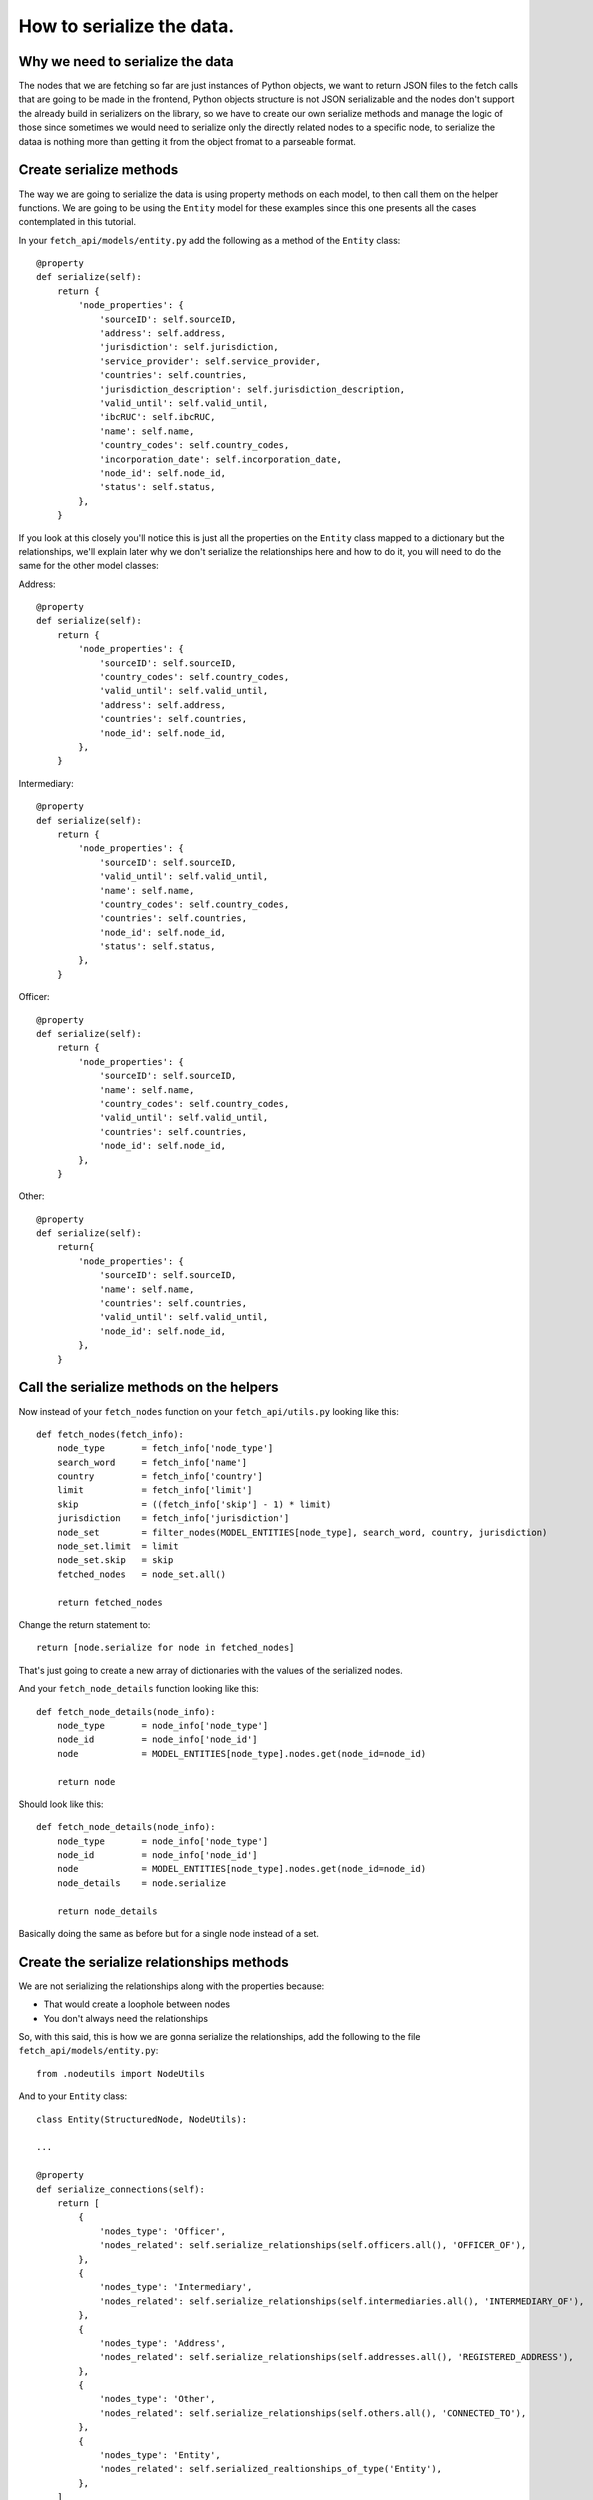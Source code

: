 ==========================
How to serialize the data.
==========================

Why we need to serialize the data
=================================

The nodes that we are fetching so far are just instances of Python objects, we want to return JSON files to the fetch calls that are going to be made in the frontend, Python objects structure is not JSON serializable and the nodes don't support the already build in serializers on the library, so we have to create our own serialize methods and manage the logic of those since sometimes we would need to serialize only the directly related nodes to a specific node, to serialize the dataa is nothing more than getting it from the object fromat to a parseable format.

Create serialize methods
========================

The way we are going to serialize the data is using property methods on each model, to then call them on the helper functions. We are going to be using the ``Entity`` model for these examples since this one presents all the cases contemplated in this tutorial.

In your ``fetch_api/models/entity.py`` add the following as a method of the ``Entity`` class::

    @property
    def serialize(self):
        return {
            'node_properties': {
                'sourceID': self.sourceID,
                'address': self.address,
                'jurisdiction': self.jurisdiction,
                'service_provider': self.service_provider,
                'countries': self.countries,
                'jurisdiction_description': self.jurisdiction_description,
                'valid_until': self.valid_until,
                'ibcRUC': self.ibcRUC,
                'name': self.name,
                'country_codes': self.country_codes,
                'incorporation_date': self.incorporation_date,
                'node_id': self.node_id,
                'status': self.status,
            },
        }

If you look at this closely you'll notice this is just all the properties on the ``Entity`` class mapped to a dictionary but the relationships, we'll explain later why we don't serialize the relationships here and how to do it, you will need to do the same for the other model classes:

Address::

    @property
    def serialize(self):
        return {
            'node_properties': {
                'sourceID': self.sourceID,
                'country_codes': self.country_codes,
                'valid_until': self.valid_until,
                'address': self.address,
                'countries': self.countries,
                'node_id': self.node_id,
            },
        }

Intermediary::

    @property
    def serialize(self):
        return {
            'node_properties': {
                'sourceID': self.sourceID,
                'valid_until': self.valid_until,
                'name': self.name,
                'country_codes': self.country_codes,
                'countries': self.countries,
                'node_id': self.node_id,
                'status': self.status,
            },
        }

Officer::

    @property
    def serialize(self):
        return {
            'node_properties': {
                'sourceID': self.sourceID,
                'name': self.name,
                'country_codes': self.country_codes,
                'valid_until': self.valid_until,
                'countries': self.countries,
                'node_id': self.node_id,
            },
        }

Other::

    @property
    def serialize(self):
        return{
            'node_properties': {
                'sourceID': self.sourceID,
                'name': self.name,
                'countries': self.countries,
                'valid_until': self.valid_until,
                'node_id': self.node_id,
            },
        }

Call the serialize methods on the helpers
=========================================

Now instead of your ``fetch_nodes`` function on your ``fetch_api/utils.py`` looking like this::

    def fetch_nodes(fetch_info):
        node_type       = fetch_info['node_type']
        search_word     = fetch_info['name']
        country         = fetch_info['country']
        limit           = fetch_info['limit']
        skip            = ((fetch_info['skip'] - 1) * limit)
        jurisdiction    = fetch_info['jurisdiction']
        node_set        = filter_nodes(MODEL_ENTITIES[node_type], search_word, country, jurisdiction)
        node_set.limit  = limit
        node_set.skip   = skip
        fetched_nodes   = node_set.all()

        return fetched_nodes

Change the return statement to::

        return [node.serialize for node in fetched_nodes]

That's just going to create a new array of dictionaries with the values of the serialized nodes.

And your ``fetch_node_details`` function looking like this::

    def fetch_node_details(node_info):
        node_type       = node_info['node_type']
        node_id         = node_info['node_id']
        node            = MODEL_ENTITIES[node_type].nodes.get(node_id=node_id)

        return node

Should look like this::

    def fetch_node_details(node_info):
        node_type       = node_info['node_type']
        node_id         = node_info['node_id']
        node            = MODEL_ENTITIES[node_type].nodes.get(node_id=node_id)
        node_details    = node.serialize

        return node_details

Basically doing the same as before but for a single node instead of a set.

Create the serialize relationships methods
==========================================

We are not serializing the relationships along with the properties because:

* That would create a loophole between nodes
* You don't always need the relationships

So, with this said, this is how we are gonna serialize the relationships, add the following to the file ``fetch_api/models/entity.py``::

    from .nodeutils import NodeUtils

And to your ``Entity`` class::

    class Entity(StructuredNode, NodeUtils):

    ...

    @property
    def serialize_connections(self):
        return [
            {
                'nodes_type': 'Officer',
                'nodes_related': self.serialize_relationships(self.officers.all(), 'OFFICER_OF'),
            },
            {
                'nodes_type': 'Intermediary',
                'nodes_related': self.serialize_relationships(self.intermediaries.all(), 'INTERMEDIARY_OF'),
            },
            {
                'nodes_type': 'Address',
                'nodes_related': self.serialize_relationships(self.addresses.all(), 'REGISTERED_ADDRESS'),
            },
            {
                'nodes_type': 'Other',
                'nodes_related': self.serialize_relationships(self.others.all(), 'CONNECTED_TO'),
            },
            {
                'nodes_type': 'Entity',
                'nodes_related': self.serialized_realtionships_of_type('Entity'),
            },
        ]

You will need to do the same for the other model classes:

Address::

    @property
    def serialize_connections(self):
        return [
            {
                'nodes_type': 'Officer',
                'nodes_related': self.serialize_relationships(self.officers.all(), 'REGISTERED_ADDRESS'),
            },
            {
                'nodes_type': 'Intermediary',
                'nodes_related': self.serialize_relationships(self.intermediaries.all(), 'REGISTERED_ADDRESS'),
            },
    ]

Intermediary::

    @property
    def serialize_connections(self):
        return [
            {
                'nodes_type': 'Entity',
                'nodes_related': self.serialize_relationships(self.entities.all(), 'INTERMEDIARY_OF'),
            },
            {
                'nodes_type': 'Address',
                'nodes_related': self.serialize_relationships(self.addresses.all(), 'REGISTERED_ADDRESS'),
            },
            {
                'nodes_type': 'Officer',
                'nodes_related': self.serialized_realtionships_of_type('Officer'),
            },
        ]

Officer::

    @property
    def serialize_connections(self):
        return [
            {
                'nodes_type': 'Address',
                'nodes_related': self.serialize_relationships(self.addresses.all(), 'REGISTERED_ADDRESS'),
            },
            {
                'nodes_type': 'Entity',
                'nodes_related': self.serialize_relationships(self.entities.all(), 'OFFICER_OF'),
            },
            {
                'nodes_type': 'Officer',
                'nodes_related': self.serialized_realtionships_of_type('Officer'),
            },
        ]

Other::

    @property
    def serialize_connections(self):
        return [
            {
                'nodes_type': 'Officer',
                'nodes_related': self.serialized_realtionships_of_type('Officer'),
            },
            {
                'nodes_type': 'Entity',
                'nodes_related': self.serialized_realtionships_of_type('Entity'),
            },
            {
                'nodes_type': 'Address',
                'nodes_related': self.serialize_relationships(self.addresses.all(), 'REGISTERED_ADDRESS'),
            },
        ]


Call the serialize relationships methods on the helpers
=======================================================

On your ``fetch_api/utils.py`` the ``fetch_node_details`` function change put this above the return statement::

        # Make sure to return an empty array if not connections
        node_details['node_connections'] = []
        if (hasattr(node, 'serialize_connections')):
            node_details['node_connections'] = node.serialize_connections

So the function should be looking something like this::

    def fetch_node_details(node_info):
        node_type       = node_info['node_type']
        node_id         = node_info['node_id']
        node            = MODEL_ENTITIES[node_type].nodes.get(node_id=node_id)
        node_details    = node.serialize

        # Make sure to return an empty array if not connections
        node_details['node_connections'] = []
        if (hasattr(node, 'serialize_connections')):
            node_details['node_connections'] = node.serialize_connections

        return node_details

Return the json to the frontend
===============================

Now if you call your functions ``fetch_node_details`` and ``fetch_nodes`` should be returning the same data but in a way that is JSON parsable, so let's change a couple things in order of returning this data that we need.

In your project settings file for us it is ``paradise_papers_search/settings/base.py`` but if you are using a costume project it may be different for you, add the following:

    # Rest-Framework settings
    REST_FRAMEWORK = {
        'DEFAULT_RENDERER_CLASSES': (
            'rest_framework.renderers.JSONRenderer',
        )
    }

This is going to cause that when we invoke the render method on our APIs views the method will call the JSON renderer rather than just the HTTP one.

So once again we will clean our ``fetch_api/views.py`` file and leave it like this::

    from rest_framework.views import APIView
    from rest_framework.response import Response
    from .models.helpers import fetch_nodes

    class GetNodesData(APIView):
        def get(self, request):
            fetch_info = {
                'node_type': request.GET.get('t', 'Entity'),
                'name': request.GET.get('q', ''),
                'country': request.GET.get('c', ''),
                'jurisdiction': request.GET.get('j', ''),
                'sourceID': request.GET.get('s', ''),
                'limit': 10,
                'skip': int(request.GET.get('p', 1)),
            }
            nodes = fetch_nodes(fetch_info)
            data = {
                'response': {
                    'status': '200',
                    'rows': len(nodes),
                    'data': nodes,
                },
            }
            return Response(data)

Here we are just taking the query parameters off the request and parsing them to pass them to the respective fetch function.

Now if you try this:

``curl http://127.0.0.1:8000/fetch/nodes?q=maria&t=Entity``

You should see something like this::

    {"response":{"data":[{"node_properties":{"valid_until":"The Panama Papers data is current through 2015","name":"MARIANTHI LIMITED","jurisdiction_description":"Seychelles","service_provider":"Mossack Fonseca","incorporation_date":"14-JUL-2009","countries":"United Arab Emirates","country_codes":"ARE","ibcRUC":"063736","address":"OMNI MANAGEMENT CONSULTANCY FZE OFFICE NUMBER 425; RAS AL KHAIMAH FREE TRADE ZONE AUTHORITY  GOVERNMENT OF RAS AL KHAIMAH; P.O. BOX 10055 RAS AL KHAIMAH; UNITED ARAB EMIRATES","status":"Defaulted","node_id":"10026610","jurisdiction":"SEY","sourceID":"Panama Papers"}},{"node_properties":{"valid_until":"The Panama Papers data is current through 2015","name":"LUZMARIA S.A.","jurisdiction_description":"Seychelles","service_provider":"Mossack Fonseca","incorporation_date":"24-JAN-2013","countries":"Luxembourg","country_codes":"LUX","ibcRUC":"118634","address":"EFG BANK (LUXEMBOURG9 S.A. ATTN: PIERRE AVIRON-VIOLET; 14, ALLÉE MARCONI; L - 2013 LUXEMBOURG  LUXEMBOURG","status":"Active","node_id":"10027827","jurisdiction":"SEY","sourceID":"Panama Papers"}},{"node_properties":{"valid_until":"The Panama Papers data is current through 2015","name":"NUMMARIA LIMITED","jurisdiction_description":"Niue","service_provider":"Mossack Fonseca","incorporation_date":"23-OCT-1997","countries":"United Kingdom","country_codes":"GBR","ibcRUC":"002351","address":"HOLLINGWORTH CONSULTANTS LTD. PARKVIEW HOUSE BUCCLEUCH ROAD HAWICK; ROXBURGHSHIRE SCOTLAND; TD9 0EL","status":"Defaulted","node_id":"10036241","jurisdiction":"NIUE","sourceID":"Panama Papers"}},{"node_properties":{"valid_until":"The Panama Papers data is current through 2015","name":"GRUPO NUMMARIA S.L.","jurisdiction_description":"Niue","service_provider":"Mossack Fonseca","incorporation_date":"12-FEB-1996","countries":"United Kingdom","country_codes":"GBR","ibcRUC":"000737","address":"HOLLINGWORTH CONSULTANTS LTD. PARKVIEW HOUSE BUCCLEUCH ROAD HAWICK; ROXBURGHSHIRE SCOTLAND; TD9 0EL","status":"Defaulted","node_id":"10036779","jurisdiction":"NIUE","sourceID":"Panama Papers"}},{"node_properties":{"valid_until":"The Panama Papers data is current through 2015","name":"MARIACHI CORP.","jurisdiction_description":"Niue","service_provider":"Mossack Fonseca","incorporation_date":"09-AUG-1999","countries":"Belize","country_codes":"BLZ","ibcRUC":"004700","address":"BOND & COMPANY 35 BARRACK ROAD BELIZE CITY BELIZE*S.I.*","status":"Defaulted","node_id":"10040810","jurisdiction":"NIUE","sourceID":"Panama Papers"}},{"node_properties":{"valid_until":"The Panama Papers data is current through 2015","name":"M.P. MARIANNE S.A.","jurisdiction_description":"Panama","service_provider":"Mossack Fonseca","incorporation_date":"02-AUG-2007","countries":"Switzerland","country_codes":"CHE","ibcRUC":"51","address":"UNION BANCAIRE PRIVÉE UBP (SWITZERLAND) ATTN: MR. FABIEN DE FRAIPONT RUE DU RHÔNE 96-98  CP 1320 CH-1211 GENEVA 1 SWITZERLAND GENEVE SWITZERLAND","status":"Changed agent","node_id":"10053581","jurisdiction":"PMA","sourceID":"Panama Papers"}},{"node_properties":{"valid_until":"The Panama Papers data is current through 2015","name":"MARIADA HOLDINGS LIMITED","jurisdiction_description":"British Virgin Islands","service_provider":"Mossack Fonseca","incorporation_date":"21-JUL-1995","countries":"Switzerland","country_codes":"CHE","ibcRUC":"156189","address":"PRIMEWAY S.A. 7, RUE DU RHÔNE 1204 GENEVE SWITZERLAND","status":"Changed agent","node_id":"10064371","jurisdiction":"BVI","sourceID":"Panama Papers"}},{"node_properties":{"valid_until":"The Panama Papers data is current through 2015","name":"MARIANNE PROPERTIES LIMITED","jurisdiction_description":"British Virgin Islands","service_provider":"Mossack Fonseca","incorporation_date":"02-JUL-1992","countries":"Guernsey","country_codes":"GGY","ibcRUC":"65048","address":"KLEINWORT BENSON (GUERNSEY) TRUSTEES LIMITED P.O. BOX 44   WESTBOURNE; THE GRANGE ST. PETER PORT; GUERNSEY GY1 3BG CHANNEL ISLANDS ATTN: MS. TINA BROWNING","status":"Defaulted","node_id":"10057577","jurisdiction":"BVI","sourceID":"Panama Papers"}},{"node_properties":{"valid_until":"The Panama Papers data is current through 2015","name":"GRUPPO NUMMARIA LTD.","jurisdiction_description":"British Virgin Islands","service_provider":"Mossack Fonseca","incorporation_date":"25-NOV-1993","countries":"United Kingdom","country_codes":"GBR","ibcRUC":"101294","address":"AUSKERRY INVESTMENTS LIMITED 1, PARK ROAD LONDON NW1 6XN ENGLAND","status":"Defaulted","node_id":"10060886","jurisdiction":"BVI","sourceID":"Panama Papers"}},{"node_properties":{"valid_until":"The Panama Papers data is current through 2015","name":"F.S.C. LTD.-MARIAH OVERSEAS LIMITED","jurisdiction_description":"British Virgin Islands","service_provider":"Mossack Fonseca","incorporation_date":"04-JAN-1994","countries":"Switzerland","country_codes":"CHE","ibcRUC":"103935","address":"GOTTHARDSTRASSE 57 6045 MEGGEN SWITZERLAND","status":"Active","node_id":"10064221","jurisdiction":"BVI","sourceID":"Panama Papers"}}],"rows":10,"status":"200"}}

You will need to do the same for each of the other endpoints with its corresponding fetch function.

Your file should look like this at the end::

    from rest_framework.views import APIView
    from rest_framework.response import Response
    from .models.helpers import (
        count_nodes,
        fetch_nodes,
        fetch_node_details,
        fetch_countries,
        fetch_jurisdictions,
        fetch_data_source,
    )

    class GetNodesCount(APIView):
        def get(self, request):
            count_info = {
                'node_type': request.GET.get('t', 'Entity'),
                'name': request.GET.get('q', ''),
                'country': request.GET.get('c', ''),
                'jurisdiction': request.GET.get('j', ''),
                'sourceID': request.GET.get('s', ''),
            }
            count = count_nodes(count_info)
            data = {
                'response': {
                    'status': '200',
                    'data': count,
                },
            }
            return Response(data)

    class GetNodesData(APIView):
        def get(self, request):
            fetch_info = {
                'node_type': request.GET.get('t', 'Entity'),
                'name': request.GET.get('q', ''),
                'country': request.GET.get('c', ''),
                'jurisdiction': request.GET.get('j', ''),
                'sourceID': request.GET.get('s', ''),
                'limit': 10,
                'skip': int(request.GET.get('p', 1)),
            }
            nodes = fetch_nodes(fetch_info)
            data = {
                'response': {
                    'status': '200',
                    'rows': len(nodes),
                    'data': nodes,
                },
            }
            return Response(data)

    class GetNodeData(APIView):
        def get(self, request):
            node_info = {
                'node_type': request.GET.get('t', 'Entity'),
                'node_id': int(request.GET.get('id')),
            }
            node_details = fetch_node_details(node_info)
            data = {
                'response': {
                    'status': '200',
                    'data': node_details,
                },
            }
            return Response(data)

    class GetCountries(APIView):
        def get(self, request):
            countries = fetch_countries()
            data = {
                'response': {
                    'status': '200',
                    'data': countries,
                },
            }
            return Response(data)

    class GetJurisdictions(APIView):
        def get(self, request):
            jurisdictions = fetch_jurisdictions()
            data = {
                'response': {
                    'status': '200',
                    'data': jurisdictions,
                },
            }
            return Response(data)

    class GetDataSource(APIView):
        def get(self, request):
            data_source = fetch_data_source()
            data = {
                'response': {
                    'status': '200',
                    'data': data_source,
                },
            }
            return Response(data)
